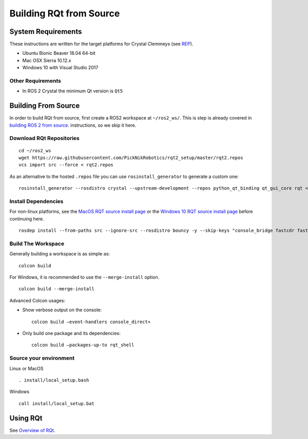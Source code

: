 Building RQt from Source
=========================

System Requirements
-------------------

These instructions are written for the target platforms for Crystal
Clemmeys (see `REP <http://www.ros.org/reps/rep-2000.html>`_).

- Ubuntu Bionic Beaver 18.04 64-bit
- Mac OSX Sierra 10.12.x
- Windows 10 with Visual Studio 2017

Other Requirements
~~~~~~~~~~~~~~~~~~

- In ROS 2 Crystal the minimum Qt version is ``Qt5``

Building From Source
--------------------

In order to build RQt from source, first create a ROS2 workspace at ``~/ros2_ws/``.
This is step is already covered in `building ROS 2 from source <https://index.ros.org/doc/ros2/Installation/>`_. instructions, so we skip it here.

Download RQt Repositories
~~~~~~~~~~~~~~~~~~~~~~~~~

::

   cd ~/ros2_ws
   wget https://raw.githubusercontent.com/PickNikRobotics/rqt2_setup/master/rqt2.repos
   vcs import src --force < rqt2.repos

As an alternative to the hosted ``.repos`` file you can use ``rosinstall_generator`` to generate a custom one:

::

   rosinstall_generator --rosdistro crystal --upstream-development --repos python_qt_binding qt_gui_core rqt <more-repos-with-rqt-plugins> > rqt2.repos

Install Dependencies
~~~~~~~~~~~~~~~~~~~~
For non-linux platforms, see the `MacOS RQT source install page <RQt-Source-Install-MacOS>`_ or the `Windows 10 RQT source install page <RQt-Source-Install-Windows10>`_ before continuing here.

::

   rosdep install --from-paths src --ignore-src --rosdistro bouncy -y --skip-keys "console_bridge fastcdr fastrtps libopensplice67 rti-connext-dds-5.3.1 urdfdom_headers"

Build The Workspace
~~~~~~~~~~~~~~~~~~~
Generally building a workspace is as simple as:
::

   colcon build

For Windows, it is recommended to use the ``--merge-install`` option.
::

   colcon build --merge-install

Advanced Colcon usages:

-  Show verbose output on the console:

   ::

     colcon build –event-handlers console_direct+

-  Only build one package and its dependencies:

   ::

     colcon build –packages-up-to rqt_shell

Source your environment
~~~~~~~~~~~~~~~~~~~~~~~

Linux or MacOS
::

   . install/local_setup.bash

Windows
::

   call install/local_setup.bat


Using RQt
----------

See `Overview of RQt <RQt-Overview-Usage>`_.
